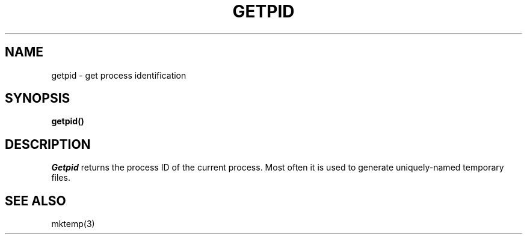 .ig
	@(#)getpid.2	1.2	6/30/83
	@(#)Copyright (C) 1983 by National Semiconductor Corp.
..
.TH GETPID 2 
.SH NAME
getpid \- get process identification
.SH SYNOPSIS
.B getpid()
.SH DESCRIPTION
.I Getpid
returns
the process ID of
the current process.
Most often it is used to generate
uniquely-named
temporary files.
.SH "SEE ALSO"
mktemp(3)
